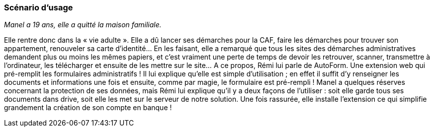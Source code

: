 === Scénario d’usage

// Mettre ici le scénario d’usage que vous avez construit lors des séances
// encadrées par les experts SES. Vous pouvez mettre un scénario amélioré
// (et non celui noté) si vous jugez votre scénario insuffisant pour faire
// comprendre au jury PACT les différentes étapes d’utilisation de votre
// produit/service ou si vous avez changé d’idées entre-temps.

_Manel a 19 ans, elle a quitté la maison familiale._

Elle rentre donc dans la « vie adulte ». Elle a dû lancer ses démarches pour la CAF, faire les démarches pour trouver son appartement, renouveler sa carte d’identité… En les faisant, elle a remarqué que tous les sites des démarches administratives demandent plus ou moins les mêmes papiers, et c’est vraiment une perte de temps de devoir les retrouver, scanner, transmettre à l’ordinateur, les télécharger et ensuite de les mettre sur le site… A ce propos, Rémi lui parle de AutoForm. Une extension web qui pré-remplit les formulaires administratifs ! Il lui explique qu’elle est simple d’utilisation ; en effet il suffit d’y renseigner les documents et informations une fois et ensuite, comme par magie, le formulaire est pré-rempli !
Manel a quelques réserves concernant la protection de ses données, mais Rémi lui explique qu’il y a deux façons de l’utiliser : soit elle garde tous ses documents dans drive, soit elle les met sur le serveur de notre solution.
Une fois rassurée, elle installe l’extension ce qui simplifie grandement la création de son compte en banque !
